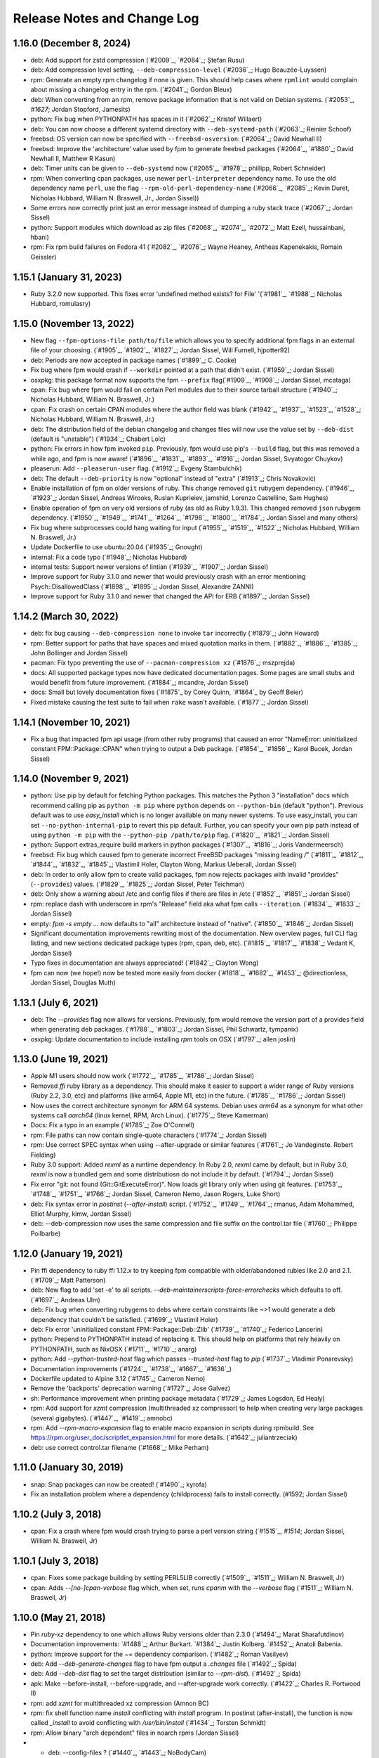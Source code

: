 Release Notes and Change Log
============================

1.16.0 (December 8, 2024)
^^^^^^^^^^^^^^^^^^^^^^^^^

* deb: Add support for zstd compression (`#2009`_, `#2084`_; Ștefan Rusu)
* deb: Add compression level setting, ``--deb-compression-level`` (`#2036`_; Hugo Beauzée-Luyssen)
* rpm: Generate an empty rpm changelog if none is given. This should help cases where ``rpmlint`` would complain about missing a changelog entry in the rpm. (`#2041`_; Gordon Bleux)
* deb: When converting from an rpm, remove package information that is not valid on Debian systems. (`#2053`_, `#1627`; Jordan Stopford, Jamesits)
* python: Fix bug when PYTHONPATH has spaces in it (`#2062`_; Kristof Willaert)
* deb: You can now choose a different systemd directory with ``--deb-systemd-path`` (`#2063`_; Reinier Schoof)
* freebsd: OS version can now be specified with ``--freebsd-osversion``: (`#2064`_; David Newhall II)
* freebsd: Improve the 'architecture' value used by fpm to generate freebsd packages (`#2064`_, `#1880`_; David Newhall II, Matthew R Kasun)
* deb: Timer units can be given to ``--deb-systemd`` now (`#2065`_, `#1978`_; phillipp, Robert Schneider)
* rpm: When converting cpan packages, use newer ``perl-interpreter`` dependency name. To use the old dependency name ``perl``, use the flag ``--rpm-old-perl-dependency-name`` (`#2066`_, `#2085`_; Kevin Duret, Nicholas Hubbard, William N. Braswell, Jr., Jordan Sissel))
* Some errors now correctly print just an error message instead of dumping a ruby stack trace (`#2067`_; Jordan Sissel)
* python: Support modules which download as zip files (`#2068`_, `#2074`_, `#2072`_; Matt Ezell, hussainbani, hbani)
* rpm: Fix rpm build failures on Fedora 41 (`#2082`_, `#2076`_; Wayne Heaney, Antheas Kapenekakis, Romain Geissler)


1.15.1 (January 31, 2023)
^^^^^^^^^^^^^^^^^^^^^^^^^
* Ruby 3.2.0 now supported. This fixes error 'undefined method exists? for File' '(`#1981`_, `#1988`_; Nicholas Hubbard, romulasry)

1.15.0 (November 13, 2022)
^^^^^^^^^^^^^^^^^^^^^^^^^^
* New flag ``--fpm-options-file path/to/file`` which allows you to specify additional fpm flags in an external file of your choosing. (`#1905`_, `#1902`_, `#1827`_; Jordan Sissel, Will Furnell, hjpotter92)
* deb: Periods are now accepted in package names (`#1899`_; C. Cooke)
* Fix bug where fpm would crash if ``--workdir`` pointed at a path that didn't
  exist. (`#1959`_; Jordan Sissel)
* osxpkg: this package format now supports the fpm ``--prefix`` flag(`#1909`_, `#1908`_; Jordan Sissel, mcataga)
* cpan: Fix bug where fpm would fail on certain Perl modules due to their source tarball structure (`#1940`_; Nicholas Hubbard, William N. Braswell, Jr.)
* cpan: Fix crash on certain CPAN modules where the author field was blank (`#1942`_, `#1937`_, `#1523`_, `#1528`_; Nicholas Hubbard, William N. Braswell, Jr.)
* deb: The distribution field of the debian changelog and changes files will now use the value set by ``--deb-dist`` (default is "unstable") (`#1934`_; Chabert Loïc)
* python: Fix errors in how fpm invoked ``pip``. Previously, fpm would use pip's ``--build`` flag, but this was removed a while ago, and fpm is now aware! (`#1896`_, `#1831`_, `#1893`_, `#1916`_; Jordan Sissel, Svyatogor Chuykov)
* pleaserun: Add ``--pleaserun-user`` flag. (`#1912`_; Evgeny Stambulchik)
* deb: The default ``--deb-priority`` is now "optional" instead of "extra" (`#1913`_; Chris Novakovic)
* Enable installation of fpm on older versions of ruby. This change removed ``git`` rubygem dependency. (`#1946`_, `#1923`_; Jordan Sissel, Andreas Wirooks, Ruslan Kuprieiev, jamshid, Lorenzo Castellino, Sam Hughes)
* Enable operation of fpm on very old versions of ruby (as old as Ruby 1.9.3). This changed removed ``json`` rubygem dependency. (`#1950`_, `#1949`_, `#1741`_, `#1264`_, `#1798`_, `#1800`_, `#1784`_; Jordan Sissel and many others)
* Fix bug where subprocesses could hang waiting for input (`#1955`_, `#1519`_, `#1522`_; Nicholas Hubbard, William N. Braswell, Jr.)
* Update Dockerfile to use ubuntu:20.04 (`#1935`_; Gnought)
* internal: Fix a code typo (`#1948`_; Nicholas Hubbard)
* internal tests: Support newer versions of lintian (`#1939`_, `#1907`_; Jordan Sissel)
* Improve support for Ruby 3.1.0 and newer that would previously crash with an error mentioning Psych::DisallowedClass (`#1898`_, `#1895`_; Jordan Sissel, Alexandre ZANNI)
* Improve support for Ruby 3.1.0 and newer that changed the API for ERB (`#1897`_; Jordan Sissel)

1.14.2 (March 30, 2022)
^^^^^^^^^^^^^^^^^^^^^^^
* deb: fix bug causing ``--deb-compression none`` to invoke ``tar`` incorrectly (`#1879`_; John Howard)
* rpm: Better support for paths that have spaces and mixed quotation marks in them. (`#1882`_, `#1886`_, `#1385`_; John Bollinger and Jordan Sissel)
* pacman: Fix typo preventing the use of ``--pacman-compression xz`` (`#1876`_; mszprejda)
* docs: All supported package types now have dedicated documentation pages. Some pages are small stubs and would benefit from future improvement. (`#1884`_; mcandre, Jordan Sissel)
* docs: Small but lovely documentation fixes (`#1875`_ by Corey Quinn, `#1864`_ by Geoff Beier)
* Fixed mistake causing the test suite to fail when ``rake`` wasn't available. (`#1877`_; Jordan Sissel)

1.14.1 (November 10, 2021)
^^^^^^^^^^^^^^^^^^^^^^^^^^
* Fix a bug that impacted fpm api usage (from other ruby programs) that caused an error "NameError: uninitialized constant FPM::Package::CPAN" when trying to output a Deb package. (`#1854`_, `#1856`_; Karol Bucek, Jordan Sissel)

1.14.0 (November 9, 2021)
^^^^^^^^^^^^^^^^^^^^^^^^^
* python: Use pip by default for fetching Python packages. This matches the Python 3 "installation" docs which recommend calling pip as ``python -m pip`` where ``python`` depends on ``--python-bin`` (default "python"). Previous default was to use `easy_install` which is no longer available on many newer systems. To use easy_install, you can set ``--no-python-internal-pip`` to revert this pip default. Further, you can specify your own pip path instead of using ``python -m pip`` with the ``--python-pip /path/to/pip`` flag. (`#1820`_, `#1821`_; Jordan Sissel)
* python: Support extras_require build markers in python packages (`#1307`_, `#1816`_; Joris Vandermeersch)
* freebsd: Fix bug which caused fpm to generate incorrect FreeBSD packages "missing leading `/`" (`#1811`_, `#1812`_, `#1844`_, `#1832`_, `#1845`_; Vlastimil Holer, Clayton Wong, Markus Ueberall, Jordan Sissel)
* deb: In order to only allow fpm to create valid packages, fpm now rejects packages with invalid "provides" (``--provides``) values. (`#1829`_, `#1825`_; Jordan Sissel, Peter Teichman)
* deb: Only show a warning about /etc and config files if there are files in /etc (`#1852`_, `#1851`_; Jordan Sissel)

* rpm: replace dash with underscore in rpm's "Release" field aka what fpm calls ``--iteration``. (`#1834`_, `#1833`_; Jordan Sissel)
* empty: `fpm -s empty ...` now defaults to "all" architecture instead of "native". (`#1850`_, `#1846`_; Jordan Sissel)
* Significant documentation improvements rewriting most of the documentation. New overview pages, full CLI flag listing, and new sections dedicated package types (rpm, cpan, deb, etc). (`#1815`_, `#1817`_, `#1838`_; Vedant K, Jordan Sissel)
* Typo fixes in documentation are always appreciated! (`#1842`_; Clayton Wong)
* fpm can now (we hope!) now be tested more easily from docker (`#1818`_, `#1682`_, `#1453`_; @directionless, Jordan Sissel, Douglas Muth)

1.13.1 (July 6, 2021)
^^^^^^^^^^^^^^^^^^^^^
* deb: The `--provides` flag now allows for versions. Previously, fpm would
  remove the version part of a provides field when generating deb packages.
  (`#1788`_, `#1803`_; Jordan Sissel, Phil Schwartz, tympanix)
* osxpkg: Update documentation to include installing `rpm` tools on OSX
  (`#1797`_; allen joslin)

1.13.0 (June 19, 2021)
^^^^^^^^^^^^^^^^^^^^^^
* Apple M1 users should now work (`#1772`_, `#1785`_, `#1786`_; Jordan Sissel)
* Removed `ffi` ruby library as a dependency. This should make it easier to support a wider range of Ruby versions (Ruby 2.2, 3.0, etc) and platforms (like arm64, Apple M1, etc) in the future. (`#1785`_, `#1786`_; Jordan Sissel)
* Now uses the correct architecture synonym for ARM 64 systems. Debian uses `arm64` as a synonym for what other systems call `aarch64` (linux kernel, RPM, Arch Linux). (`#1775`_; Steve Kamerman)
* Docs: Fix a typo in an example (`#1785`_; Zoe O'Connell)
* rpm: File paths can now contain single-quote characters (`#1774`_; Jordan Sissel)
* rpm: Use correct SPEC syntax when using --after-upgrade or similar features (`#1761`_; Jo Vandeginste. Robert Fielding)
* Ruby 3.0 support: Added `rexml` as a runtime dependency. In Ruby 2.0, `rexml` came by default, but in Ruby 3.0, `rexml` is now a bundled gem and some distributiosn do not include it by default. (`#1794`_; Jordan Sissel)
* Fix error "git: not found (Git::GitExecuteError)". Now loads `git` library only when using git features. (`#1753`_, `#1748`_, `#1751`_, `#1766`_; Jordan Sissel, Cameron Nemo, Jason Rogers, Luke Short)
* deb: Fix syntax error in `postinst` (`--after-install`) script. (`#1752`_, `#1749`_, `#1764`_; rmanus, Adam Mohammed, Elliot Murphy, kimw, Jordan Sissel)
* deb: --deb-compression now uses the same compression and file suffix on the control.tar file (`#1760`_; Philippe Poilbarbe)


1.12.0 (January 19, 2021)
^^^^^^^^^^^^^^^^^^^^^^^^^

* Pin ffi dependency to ruby ffi 1.12.x to try keeping fpm compatible with older/abandoned rubies like 2.0 and 2.1. (`#1709`_; Matt Patterson)
* deb: New flag to add 'set -e' to all scripts. `--deb-maintainerscripts-force-errorchecks` which defaults to off. (`#1697`_; Andreas Ulm)
* deb: Fix bug when converting rubygems to debs where certain constraints like `~>1` would generate a deb dependency that couldn't be satisfied. (`#1699`_; Vlastimil Holer)
* deb: Fix error 'uninitialized constant FPM::Package::Deb::Zlib' (`#1739`_, `#1740`_; Federico Lancerin)
* python: Prepend to PYTHONPATH instead of replacing it. This should help on platforms that rely heavily on PYTHONPATH, such as NixOSX (`#1711`_, `#1710`_; anarg)
* python: Add `--python-trusted-host` flag which passes `--trusted-host` flag to `pip` (`#1737`_; Vladimir Ponarevsky)
* Documentation improvements (`#1724`_, `#1738`_, `#1667`_, `#1636`_)
* Dockerfile updated to Alpine 3.12 (`#1745`_; Cameron Nemo)
* Remove the 'backports' deprecation warning (`#1727`_; Jose Galvez)
* sh: Performance improvement when printing package metadata (`#1729`_; James Logsdon, Ed Healy)
* rpm: Add support for `xzmt` compression (multithreaded xz compressor) to help when creating very large packages (several gigabytes). (`#1447`_, `#1419`_; amnobc)
* rpm: Add `--rpm-macro-expansion` flag to enable macro expansion in scripts during rpmbuild. See https://rpm.org/user_doc/scriptlet_expansion.html for more details. (`#1642`_; juliantrzeciak)
* deb: use correct control.tar filename (`#1668`_; Mike Perham)

1.11.0 (January 30, 2019)
^^^^^^^^^^^^^^^^^^^^^^^^^

* snap: Snap packages can now be created! (`#1490`_; kyrofa)
* Fix an installation problem where a dependency (childprocess) fails to install correctly. (#1592; Jordan Sissel)

1.10.2 (July 3, 2018)
^^^^^^^^^^^^^^^^^^^^^

* cpan: Fix a crash where fpm would crash trying to parse a perl version string (`#1515`_, `#1514`; Jordan Sissel, William N. Braswell, Jr)

1.10.1 (July 3, 2018)
^^^^^^^^^^^^^^^^^^^^^

* cpan: Fixes some package building by setting PERL5LIB correctly (`#1509`_, `#1511`_; William N. Braswell, Jr)
* cpan: Adds `--[no-]cpan-verbose` flag which, when set, runs `cpanm` with the `--verbose` flag (`#1511`_; William N. Braswell, Jr)

1.10.0 (May 21, 2018)
^^^^^^^^^^^^^^^^^^^^^

* Pin `ruby-xz` dependency to one which allows Ruby versions older than 2.3.0 (`#1494`_; Marat Sharafutdinov)
* Documentation improvements: `#1488`_; Arthur Burkart. `#1384`_; Justin Kolberg. `#1452`_; Anatoli Babenia.
* python: Improve support for the `~=` dependency comparison. (`#1482`_; Roman Vasilyev)
* deb: Add `--deb-generate-changes` flag to have fpm output a `.changes` file (`#1492`_; Spida)
* deb: Add `--deb-dist` flag to set the target distribution (similar to `--rpm-dist`). (`#1492`_; Spida)
* apk: Make --before-install, --before-upgrade, and --after-upgrade work correctly. (`#1422`_; Charles R. Portwood II)
* rpm: add `xzmt` for multithreaded xz compression (Amnon BC)
* rpm: fix shell function name `install` conflicting with `install` program. In
  postinst (after-install), the function is now called `_install` to avoid
  conflicting with `/usr/bin/install` (`#1434`_; Torsten Schmidt)
* rpm: Allow binary "arch dependent" files in noarch rpms (Jordan Sissel)
* - deb: --config-files ? (`#1440`_, `#1443`_; NoBodyCam)
* FPM source repo now contains a Brewfile for use with Homebrew.
* FPM source repo has a Dockerfile for invoking fpm with docker. (`#1484`_, ;Allan Lewis

1.9.3 (September 11, 2017)
^^^^^^^^^^^^^^^^^^^^^^^^^^

* fix a bug when coyping a symlink using path mapping would result in the link creating a directory to hold think. (`#1395`_; Nemanja Boric)

1.9.2 (July 29, 2017)
^^^^^^^^^^^^^^^^^^^^^

* rpm: Fix `--config-files` handling (`#1390`_, `#1391`_; Jordan Sissel)

1.9.1 (July 28, 2017) happy sysadmin day!
^^^^^^^^^^^^^^^^^^^^^^^^^^^^^^^^^^^^^^^^^

* Documentation improvements: `#1291`_; Pablo Castellano. `#1321`_; ge-fa. `#1309`_; jesusbagpuss. `#1349`_; Perry Stole. `#1352`_, Jordan Sissel. `#1384`_; Justin Kolberg.
* Testing improvements: `#1320`_; Rob Young. `#1266`_; Ryan Parman. `#1374`_; Thiago Figueiró.
* Fix bug so fpm can now copy symlinks correctly (`#1348`_; ServiusHack)
* apk: Improve performance (`#1358`_; Jan Delgado)
* cpan: Fix crash when CPAN query returns a version value that was a number and fpm was expecting a string. (`#1344`_, `#1343`_; liger1978)
* cpan: Fix MetaCPAN searches to use v1 of MetaCPAN's API. The v0 API is no longer provided by MetaCPAN. (`#1341`_, `#1339`_; Bob Bell)
* cpan: Have perl modules implicitly "provide" (`--provides`) capabilities. (`#1340`_; Bob Bell. `#1345`_; liger1978)
* cpan: Now transforms perl version values like "5.008001" to "5.8.1" (`#1342`_; Bob Bell)
* cpan: Use `>=` ("this version or newer") for package dependencies instead of `=` ("exactly this version"). (`#1338`_; Bob Bell)
* deb: Add `--deb-after-purge` flag for running a script after `apt-get purge` is run. (Alexander Weidinger)
* deb: fix bug when using `--deb-upstart` would use the wrong file name (`#1325`_, `#1287`_; vbakayev)
* deb: New flags `--deb-interest-noawait` and `--deb-activate-nowait`. (`#1225`_, `#1359`_; Philippe Poilbarbe)
* dir: Remove a debug statement that would put fpm into a debug prompt (`#1293`_, `#1259`_; Joseph Anthony Pasquale Holsten)
* dir: When using `path mapping`_ (`a=b` syntax), and `a` is a symlink, use the path `b` as the symlink, not `b/a` (`#1253`_, Nemanja Boric)
* gem: Can now make reproducible_builds_ when building a deb (`-s gem -t deb`). See the `Deterministic output`_ docs.
* gem: Add `--gem-embed-dependencies` flag to include in the output package all dependent gems of the target. For example, `fpm -s gem -t rpm --gem-embed-dependencies rails` will create a single `rails` rpm that includes active_support, active_record, etc.
* pleaserun: Add more flags (`--pleaserun-chdir`, `--pleaserun-user`, etc) to allow more customization of pleaserun services. (`#1311`_; Paulo Sousa)
* python: Add `--python-setup-py-arguments` flag for passing arbitrary flags to `python setup.py install` (`#1120`_, `#1376`_; Ward Vandewege, Joseph Anthony Pasquale Holsten)
* rpm: --config-files can now copy files from outside of the package source. This means you can do things like `fpm -s gem -t rpm --config-files etc/my/config` and have `etc/my/config` come from the local filesystem. (`#860`_, `#1379`_; jakerobinson, Joseph Anthony Pasquale Holsten)
* tar: Only create `.scripts` directory if there are scripts to include (`#1123`_, `#1374`_; Thiago Figueiró)
* virtualenv: Add `--virtualenv-find-links` flag which appends `--find-links` to the `pip install` command.
* virtualenv: documentation improvements (Nick Griffiths)
* virtualenv: Make `--prefix` useful and deprecate `--virtualenv-install-location` (`#1262`_; Nick Griffiths)
* zip: fix bug in output where the temporary directory would be included in the file listing (`#1313`_, `#1314`_; Bob Vincent)
* Other: Remove unused archive-tar-minitar as a dependency of fpm (`#1355`_; Diego Martins)
* Other: Add stud as a runtime dependency (`#1354`_; Elan Ruusamäe)

.. _reproducible_builds: https://reproducible-builds.org/
.. _path mapping: source/dir.html#path-mapping
.. _Deterministic output: source/gem.html

1.9.0 (July 28, 2017)
^^^^^^^^^^^^^^^^^^^^^

Yanked offline. I forgot some dependency changes. Hi.

1.8.1 (February 7, 2017)
^^^^^^^^^^^^^^^^^^^^^^^^
* Pin archive-tar-minitar library to version 0.5.2 to work around a problem breaking `gem install fpm`

1.8.0 (December 28, 2016)
^^^^^^^^^^^^^^^^^^^^^^^^^
* virtualenv: Add `--virtualenv-setup-install` flag to run `setup.py install` after pip finishes installing things. (`#1218`_; John Stowers)
* virtualenv: Add `--virtualenv-system-site-package` flag which creates the virtualenv in a way that allows it to use the system python packages. (`#1218`_; John Stowers)
* cpan: Fix bug preventing some perl modules from being installed (`#1236`_, `#1241`_; Richard Grainger)
* rpm: Documentation improvements (`#1242`_; Nick Griffiths)

1.7.0 (November 28, 2016)
^^^^^^^^^^^^^^^^^^^^^^^^^
* virtualenv: Fix a bug where `pip` might be run incorrectly (`#1210`_; Nico Griffiths)
* FreeBSD: --architecture (-a) flag now sets FreeBSD package ABI (`#1196`_; Matt Sharpe)
* perl/cpan: Fix bug and now local modules can be packaged (`#1202`_, `#1203`_; liger1978)
* perl/cpan: Add support for `http_proxy` environment variable and improve how fpm queries CPAN for package information. (`#1206`_, `#1208`_; liger1978)
* Fix crash for some users (`#1231`_, `#1148`_; Jose Diaz-Gonzalez) 
* Documentation now published on fpm.readthedocs.io. This is a work-in progress. Contributions welcome! <3 (`#1237`_, Jordan Sissel)
* deb: Can now read bz2-compressed debian packages. (`#1213`_; shalq)
* pleaserun: New flag --pleaserun-chdir for setting the working directory of a service. (`#1235`_; Claus F. Strasburger)

1.6.3 (September 15, 2016)
^^^^^^^^^^^^^^^^^^^^^^^^^^
* Fix bug in fpm's release that accidentally included a few `.pyc` files (`#1191`_)

1.6.2 (July 1, 2016)
^^^^^^^^^^^^^^^^^^^^
* Reduce `json` dependency version to avoid requiring Ruby 2.0 (`#1146`_, `#1147`_; patch by Matt Hoffman)
* pacman: skip automatic dependencies if --no-auto-depends is given (Leo P)
* rpm: Fix bug where --rpm-tag was accidentally ignored (`#1134`_, Michal Mach)
* deb: Omit certain fields from control file if (Breaks, Depends, Recommends, etc) if there are no values to put in that field. (`#1113`_, TomyLobo)
* rpm: remove trailing slash from Prefix for rpm packages (`#819`_, luto)
* virtualenv: Now supports being given a requirements.txt as the input. (Nick Griffiths)

1.6.1 (June 10, 2016)
^^^^^^^^^^^^^^^^^^^^^
* freebsd: Only load xz support if we are doing a freebsd output. (`#1132`_, `#1090`_, Ketan Padegaonkar)

1.6.0 (May 25, 2016)
^^^^^^^^^^^^^^^^^^^^
* New source: pleaserun. This lets you create packages that will install a system service. An after-install script is used in the package to determine which service platform to target (systemd, upstart, etc). Originated from Aaron Mildenstein's work on solving this problem for Logstash. (`#1119`_, `#1112`_)
* New target: Alpine Linux "apk" packages. (`#1054`_, George Lester)
* deb: don't append `.conf` to an upstart file if the file name already ends in `.conf`. (`#1115`_, josegonzalez)
* freebsd: fix bug where --package flag was ignored. (`#1093`_, Paweł Tomulik)
* Improvements to the fpm rake tasks (`#1101`_, Evan Gilman)
  
1.5.0 (April 12, 2016)
^^^^^^^^^^^^^^^^^^^^^^
* Arch package support is now available via -s pacman and -t pacman.  (`#916`_; wonderful community effort making this happen!)
* FreeBSD packages can now be built `-t freebsd` (`#1073`_; huge community effort making this happen!)
* You can now set fpm flags and arguments with the FPMOPTS environment variable (`#977`_, mildred)
* Using --exclude-file no longer causes a crash. Yay! (`#982`_, wyaeld)
* A new rake task is available for folks who want to invoke fpm from rake (`#756`_, pstengel)
* On FreeBSD, when tarring, gtar is now used. (`#1008`_, liv3d)
* virtualenv: Add --virtualenv-pypi-extra-url flag to specify additional PyPI locations to use when searching for packages (`#1012`_, Paul Krohn)
* deb: Init scripts, etc/default, and upstart files are automatically added as config files in a debian package. Disable this behavior with ---deb-auto-config-files
* deb: Small changes to make lintian complain less about our resulting debs.
* deb: New flag --deb-systemd lets you specify a systemd service file to include in your package. (`#952`_, Jens Peter Schroer)
* cpan: Add --[no-]cpan-cpanm-force flag to pass --force to cpanm.
* rpm: File names with both spaces and symbols should now be packageable.  (`#946`_, iwonbigbro)
* cpan: Now queries MetaCPAN for package info if we can't find any in the cpan archive we just downloaded. (`#849`_, BaxterStockman)
* rpm: You can now specify custom rpm tags at the command line. Be careful, as no validation is done on this before sending to rpmbuild. (`#687`_, vStone)
* cpan: Install if the package name given is a local file (`#986`_, mdom)
* sh: Metadata now available as env vars for post-install scripts (`#1006`_, Ed Healy)
* rpm: No more warning if you don't set an epoch. (`#1053`_, Joseph Frazier)


1.4.0 (July 26, 2015)
^^^^^^^^^^^^^^^^^^^^^
* Solaris 11 IPS packages 'p5p' now supported `-t p5p`. (Jonathan Craig)
* Python Virtualenv is now supported `-t virtualenv` (`#930`_, Simone Margaritelli and Daniel Haskin)
* deb: Files in /etc are now by default marked as config files. (`#877`_, Vincent Bernat)
* `fpm --help` output now includes a list of supported package types (`#896`_, Daniel Haskin)
* cpan: --[no-]cpan-sandbox-non-core flag to make non-core module sandboxing optional during packaging (`#752`_, Matt Sharpe)
* rpm: Add --rpm-dist flag for specifically setting the target distribution of an rpm.  (Adam Lamar)
* rpm: Fix a crash if --before-upgrade or --after-upgrade were used. (`#822`_, Dave Anderson)
* deb: Ensure maintainer scripts have shebang lines (`#836`_, Wesley Spikes)
* deb: Fix bug in maintainer scripts where sometimes we would write an empty shell function. Empty functions aren't valid in shell. (Wesley Spikes)
* Fix symlink copying bug (`#863`_, Pete Fritchman)
* python: Default to https for pypi queries (Timothy Sutton)
* New flag --exclude-file for providing a file containing line-delimited exclusions (Jamie Lawrence)
* python: new flag --python-disable-dependency to disable specific python dependencies (Ward Vandewege)
* python: ensure we avoid wheel packages for now until fpm better supports them.  (`#885`_, Matt Callaway)
* deb: Add support for installation states "abort-remove" and "abort-install" (`#887`_, Daniel Haskin)
* If PATH isn't set, and we need it, tell the user (`#886`_, Ranjib Dey)
* cpan: --[no-]cpan-test now works correctly (`#853`_, Matt Schreiber)
* deb-to-rpm: some improved support for config file knowledge passing from deb to rpm packages (Daniel Haskin)
    
1.3.3 (December 11, 2014)
^^^^^^^^^^^^^^^^^^^^^^^^^
* The fpm project now uses Contributor Covenant. You can read more about this on the website: http://contributor-covenant.org/
* npm: Fix bug causing all `-s npm` attempts to fail due to a missing method.  This bug was introduced in 1.3.0. (`#800`_, `#806`_; Jordan Sissel)
* rpm: fix bug in rpm input causing a crash if the input rpm did not have any triggers (`#801`_, `#802`_; Ted Elwartowski)

1.3.2 (November 4, 2014)
^^^^^^^^^^^^^^^^^^^^^^^^
* deb: conversion from another deb will automatically use any changelog found in the source deb (Jordan Sissel)

1.3.1 (November 4, 2014)
^^^^^^^^^^^^^^^^^^^^^^^^
* deb: fix md5sums generation such that `dpkg -V` now works (`#799`_, Matteo Panella)
* rpm: Use maximum compression when choosing xz (`#797`_, Ashish Kulkarni)
  
1.3.0 (October 25, 2014)
^^^^^^^^^^^^^^^^^^^^^^^^
* Fixed a bunch of Ruby 1.8.7-related bugs. (Jordan Sissel)
* cpan: Fix bug in author handling (`#744`_, Leon Weidauer)
* cpan: Better removal of perllocal.pod (`#763`_, `#443`_, `#510`_, Mathias Lafeldt)
* rpm: Use lstat calls instead of stat, so we don't follow symlinks (`#765`_, Shrijeet Paliwal)
* rpm and deb: Now supports script actions on upgrades. This adds two new flags: --before-upgrade and --after-upgrade. (`#772`_, `#661`_; Daniel Haskin)
* rpm: Package triggers are now supported. New flags: --rpm-trigger-before-install, --rpm-trigger-after-install, --rpm-trigger-before-uninstall, --rpm-trigger-after-target-uninstall. (`#626`_, Maxime Caumartin)
* rpm: Add --rpm-init flag; similar to --deb-init. (Josh Dolitsky)
* sh: Skip installation if already installed for the given version. If forced, the old installation is renamed. (`#776`_, Chris Gerber)
* deb: Allow Vendor field to be omitted now by specifying `--vendor ""` (`#778`_, Nate Brown)
* general: Add --log=level flag for setting log level. Levels are error, warn, info, debug. (Jordan SIssel)
* cpan: Check for Build.PL first before Makefile.PL (`#787`_, Daniel Jay Haskin)
* dir: Don't follow symlinks when copying files (`#658`_, Jordan Sissel)
* deb: Automatically provide a 'changes' file in debs because lintian complains if they are missing. (`#784`_, Jordan Sissel)
* deb: Fix and warn for package names that have spaces (`#779`_, Grantlyk)
* npm: Automatically set the prefix to `npm prefix -g` (`#758`_, Brady Wetherington and Jordan Sissel)

1.2.0 (July 25, 2014)
^^^^^^^^^^^^^^^^^^^^^
* rpm: Add --rpm-verifyscript for adding a custom rpm verify script to your package. (Remi Hakim)
* Allow the -p flag to target a directory for writing the output package (`#656`_, Jordan Sissel)
* Add --debug-workspace which skips any workspace cleanup to let users debug things if they break. (`#720`_, `#734`_; Jordan Sissel)
* rpm: Add --rpm-attr for controlling attribute settings per file. This setting will likely be removed in the future once rpmbuild is no longer needed.  (`#719`_)
* deb: Add --deb-meta-file to add arbitrary files to the control dir (`#599`_, Dan Brown)
* deb: Add --deb-interest and --deb-activate for adding package triggers (`#595`_, Dan Brown)
* cpan: Fix small bug in handling empty metadata fields (`#712`_, Mathias Lafeldt)
* rpm: Fix bug when specifying both --architecture and --rpm-os (`#707`_, `#716`_; Alan Ivey)
* gem: Fix bug where --gem-version-bins is given but package has no bins (`#688`_, Jan Vansteenkiste)
* deb: Set permissions correct on the package's internals. Makes lintian happier. (Jan Vansteenkiste)
* rpm: rpmbuild's _tmppath now respects --workdir (`#714`_, Jordan Sissel)
* gem/rpm: Add --rpm-verbatim-gem-dependencies to use old-style (fpm 0.4.x) rpm gem dependencies (`#724`_, Jordan Sissel)
* gem/rpm: Fix bug for gem pessimistic constraints when converting to rpm (Tom Duckering)
* python: Fix small bug with pip invocations (`#727`_, Dane Knecht)

1.1.0 (April 23, 2014)
^^^^^^^^^^^^^^^^^^^^^^
* New package type: zip, for converting to and from zip files (Jordan Sissel)
* New package type: sh, a self-extracting package installation shell archive. (`#651`_, Chris Gerber)
* 'fpm --version' will now emit the version of fpm.
* rpm: supports packaging fifo files (Adam Stephens)
* deb: Add --deb-use-file-permissions (Adam Stephens)
* cpan: Improve how fpm tries to find cpan artifacts for download (`#614`_, Tim Nicholas)
* gem: Add --gem-disable-dependency for removing one or more specific rubygem dependencies from the automatically-generated list (`#598`_, Derek Olsen)
* python: Add --python-scripts-executable for setting a custom interpreter to use for the hashbang line at the top of may python package scripts.  (`#628`_, Vladimir Rutsky)
* Allow absolute paths with --directories even when --prefix is used (Vladimir Rutsky)
* dir: Now correctly identifies hardlinked files and creates a package correctly with that knowledge (`#365`_, `#623`_, `#659`_; Vladimir Rutsky)
* rpm: Add --rpm-auto-add-exclude-directories for excluding directories from the --rpm-auto-add-directories behavior (`#640`_, Vladimir Rutsky)
* general: --config-files now accepts directories and will recursively mark any files within as config files inside the package (`#642`_, Vladimir Rutsky)
* general: If you specify a --config-files path that doesn't exist, you will now get an error. (`#654`_, Alan Franzoni)
* python: Support --python-pypi when using --python-pip (`#652`_, David Lindquist)
* deb: Tests now try to make packages ensure we don't upset lintian (`#648`_, Sam Crang)
* rpm: Fix architecture targeting (`#676`_, Rob Kinyon)
* rpm: Allow --rpm-user and --rpm-group to override the user/group even if --rpm-use-file-permissions is enabled. (`#679`_, Jordan Sissel)
* gem: Add --gem-version-bins for appending the gem version to the file name of executable scripts a rubygem may install. (Jan Vansteenkiste)
* python: Attempt to provide better error messages for known issues in python environments (`#664`_, Jordan Sissel)

1.0.2 (January 10, 2013)
^^^^^^^^^^^^^^^^^^^^^^^^
* rpm: No longer converts - to _ in dependency strings (`#603`_, Bulat Shakirzyanov)
* Handle Darwin/OSX tar invocations (now tries 'gnutar' and 'gtar'). (Jordan Sissel)
* Process $HOME/.fpm, and $PWD/.fpm in the correct order and allow CLI flags to override fpm config file settings. (`#615`_, Jordan Sissel)
* Don't leave empty gem bin paths in packages that don't need them (`#612`_, Jordan Sissel)
* deb: Make --deb-compression=gz work correctly (`#616`_, `#617`_; Evan Krall, Jason Yan)

1.0.1 (December 7, 2013)
^^^^^^^^^^^^^^^^^^^^^^^^
* deb: Correctly handle --config-files given with a leading / (Jordan Sissel)

1.0.0 (December 5, 2013)
^^^^^^^^^^^^^^^^^^^^^^^^
* Config file of flags is now supported. Searches for $HOME/.fpm and $PWD/.fpm. If both exist, $HOME is loaded first so $PWD can override.  (Pranay Kanwar)
* pkgin: Basic support for SmartOS/pkgsrc's pkgin format. (`#567`_, Brian Akins)
* cpan: catch more cases of perllocal.pod and delete them (`#510`_, Jordan Sissel)
* cpan: Correctly support module version selection (`#518`_, Matt Sharpe)
* cpan: include builddeps in PERL5LIB when running cpan tests (`#500`_, Matt Sharpe)
* cpan: Avoid old system perl modules when doing module builds (`#442`_, `#513`_; Matt Sharpe)
* python: safer gathering of python module dependencies.
* python: better handling of unicode strings in python package metadata (`#575`_, Bruno Renié)
* cpan: Support 'http_proxy' env var. (`#491`_, Patrick Cable)
* deb: --deb-user and --deb-group both default to 'root' now (`#504`_, Pranay Kanwar)
* deb: convert '>' to '>>' in deb version constraints (`#503`_, `#439`_, Pranay Kanwar)
* deb: Warn if epoch is set. Just so you know what's going on, since the default filename doesn't include the epoch. (`#502`_, Pranay Kanwar)
* deb,rpm: --config-files is now recursive if you give it a directory.  This seems to be the most expected behavior by users.  (`#171`_, `#506`_; Pranay Kanwar)
* dir: Respect -C when using path mapping (`#498`_, `#507`_; Pranay Kanwar)
* rpm: Add --rpm-ignore-iteration-in-dependencies to let you to depend on any release (aka iteration) of the same version of a package.  (`#364`_, `#508`_; Pranay Kanwar)
* dir: Handle copying of special files when possible (`#347`_, `#511`_, `#539`_, `#561`_; Pranay Kanwar)
* rpm: Don't mistake symlinks as actual directories (`#521`_, Nathan Huff)
* npm: Choose an alternate npm registry with --npm-registry (`#445`_, `#524`_; Matt Sharpe)
* cpan: Choose an alternate cpan server with --cpan-mirror. Additionally, you can use --cpan-mirror-only to only use this mirror for metadata queries.  (`#524`_, Matt Sharpe)
* deb: Fix broken --deb-changelog flag (`#543`_, `#544`_; Tray Torrance)
* deb: When --deb-upstart is given, automatically create an upstart-sysv symlink /etc/init.d/<name> to /lib/init/upstart-job (`#545`_, Igor Galić)
* rpm: Fix bug when generating spec file listings on files with strange characters in the names. (`#547`_, Chris Chandler)
* dir: Fix bug where the new directory mapping feature would cause you not to be able to select files with '=' in the name for packaging.  (`#556`_, `#554`_; Pranay Kanwar)
* python: Fix some unicode string issues in package metadata (`#575`_, Bruno Renié)
* gem-rpm: Now respects the --gem-package-name-prefix when generating the 'rubygem(name)' provides statement (`#585`_, Stepan Stipl)
* deb: Downcase and replace underscores with dashes in 'provides' list.  (`#591`_, Eric Connell)
* deb: Fix a lintian complaint about md5sums permissions (`#593`_, Sam Crang)
* cpan: Modules with 'MYMETA' files are now supported (`#573`_, Michael Donlon)

0.4.42 (July 23, 2013)
^^^^^^^^^^^^^^^^^^^^^^
* dir: make source=destination mappings behave the same way 'rsync -a' does with respect to source and destination paths.

0.4.41 (July 17, 2013)
^^^^^^^^^^^^^^^^^^^^^^
* cpan: handle cases where modules don't specify a license
* deb: support multiple init scripts (`#487`_, patch by Kristian Glass)

0.4.40 (July 12, 2013)
^^^^^^^^^^^^^^^^^^^^^^
* dir: supports mapping one path to another. You set mappings by using 'source=destination' syntax. For example: % fpm -s dir -t deb -n example /home/jls/.zshrc=/etc/skel/ The key above is the '=' symbol. The result of the above will be a package containing only /etc/skel/.zshrc For more, see https://github.com/jordansissel/fpm/wiki/Source:-dir#mapping
* python: the default scripts location is now chosen by python itself. The previous default was "/usr/bin" and was not a good default. (`#480`_)
* rpm: config files should have attributes (`#484`_, patch by adamcstephens)
* python: correctly log the python setup.py exit code (`#481`_, patch by Derek Ludwig)

0.4.39 (June 27, 2013)
^^^^^^^^^^^^^^^^^^^^^^
* cpan: support more complex dependency specifications (reported by Mabi Knittel)
  
0.4.38 (June 24, 2013)
^^^^^^^^^^^^^^^^^^^^^^
* cpan: fpm's cpan code now works under ruby 1.8.7
* python: fix a bug in dependency handling (`#461`_, Pranay Kanwar)
* pear: Added --pear-data-dir flag (`#465`_, Zsolt Takács)
* cpan: fix a bug with some clean up on certain 64bit systems
* gem: improve detection of the gem bin install path (`#476`_, Tray Torrance)
* rpm: fix bug when calling using --rpm-use-file-permissions (`#464`_, Rich Horwood)

0.4.37 (May 30, 2013)
^^^^^^^^^^^^^^^^^^^^^
* deb: fix creation failures on OS X (`#450`_, patch by Anthony Scalisi and Matthew M. Boedicker)
* deb: you can now set --deb-build-depends. This is generally for extremely rare use cases. (`#451`_, patch by torrancew)
* perl: add --cpan-perl-lib-path for a custom perl library installation path (`#447`_, patch by Brett Gailey)

0.4.36 (May 15, 2013)
^^^^^^^^^^^^^^^^^^^^^
* pear: only do channel-discover if necessary (`#438`_, patch by Hatt)
* cpan: now supports cpan modules that use Module::Build
* cpan: --no-cpan-test now skips tests for build/configure dependencies
* rpm: Add --rpm-defattrfile and --rpm-defattrdir flags (`#428`_, patch by phrawzty)

0.4.35 -- was not announced 
^^^^^^^^^^^^^^^^^^^^^^^^^^^^

0.4.34 (May 7, 2013)
^^^^^^^^^^^^^^^^^^^^
* Now supports CPAN - Perl mongers rejoice! For example: 'fpm -s cpan -t deb DBI'
* deb: fixed some additional complaints by lintian (`#420`_, patch by Pranay Kanwar)
* rpm: add flags --rpm-autoreqprov, --rpm-autoreq, and --rpm-autoprov to tell rpm to enable that feature in the rpm spec. (`#416`_, patch by Adam Stephens)

0.4.33 (April 9, 2013)
^^^^^^^^^^^^^^^^^^^^^^
* Now supports npm, the node package manager. For example: 'fpm -s npm -t deb express'

0.4.32 (April 9, 2013)
^^^^^^^^^^^^^^^^^^^^^^
* COMPATIBILITY WARNING: rpm: The default epoch is now nothing because this aligns more closely with typical rpm packages in the real world. This decision was reached in `#381`_. If you need the previous behavior, you must now specify '--epoch 1' (`#388`_, patch by Pranay Kanwar)
* python: new flag --python-obey-requirements-txt which makes a requirements.txt file from the python package used for the package dependencies instead of the usual setup.py dependencies. The default behavior without this flag is to respect setup.py. (`#384`_)
* deb: new flag --deb-shlibs to specify the content of the 'shlibs' file in the debian package (`#405`_, patch by Aman Gupta)
* deb: fixed a few lintian errors (empty conffiles, md5sums on symlinks, etc)
* Add '-f' / '--force' flag to force overwriting an existing package output path (`#385`_, Timothy Sutton)
* New flag: --no-auto-depends flag to skip any automatic dependencies that would normally be added by gem, python, deb, and rpms input packages.  (`#386`_, `#374`_; patch by Pranay Kanwar)
* gem: Use 'gem' command to download gems and read gem package information.  (`#389`_, `#394`_, `#378`_, `#233`_; patches by Pranay Kanwar and Chris Roberts)
* rpm: dashes are now replaced with underscores in rpm version strings (`#395`_, `#393`_, `#399`_;  patches by Jeff Terrace and Richard Guest)
* python: Only use the first line of a license; some python packages (like 'requests') embed their full license copy into the license field. For the sake of sanity and function with most packaging systems, fpm only uses the first line of that license.
* rpm: Add new 'none' option to --rpm-compression to disable compression entirely. (`#398`_, patch by Richard Guest)
* deb: Make dependencies using the '!=' operator represented as "Breaks" in the deb package (previously used "Conflicts"). (`#400`_)
* deb: Add md5sums to the debian packages which improves correctness of the package. (`#403`_, `#401`_; patch by Pranay Kanwar)
* rpm: Convert all '!=' dependency operators to 'Conflicts'. Previously, this only applied to packages converting from python to rpm.  (`#404`_, `#396`_; patch by Pranay Kanwar)

0.4.31 (March 21, 2013)
^^^^^^^^^^^^^^^^^^^^^^^
* rpm: new flag --rpm-use-file-permissions which try to create an rpm that has file ownership/modes that exactly mirror how they are on the filesystem at package time. (`#377`_, patch by Paul Rhodes)
* general: remove empty directories only when they match the exclude pattern (`#323`_, patch by Pranay Kanwar)

0.4.30 (March 21, 2013)
^^^^^^^^^^^^^^^^^^^^^^^
* Solaris: --solaris-user and --solaris-group flags to specify the owner of files in a package. (`#342`_, patch by Derek Olsen)
* rpm: (bug fix) epoch of 0 is permitted now (`#343`_, patch by Ben Hughes)
* pear: add flags --pear-bin-dir --pear-php-bin --pear-php-dir (`#358`_, patch by Zsolt Takács)
* New 'source' type: empty. Allows you to create packages without any files in them (sometimes called 'meta packages'). Useful when you want to have one package be simply dependencies or when you want to spoof a package you don't want installed, etc. (`#359`_, 349; patch by Pranay Kanwar)
* solaris: Add --solaris-user and --solaris-group flags (`#342`_, Patch by Derek Olsen)
* gem: new flag --env-shebang; default true (disable with --no-env-shebang).  Lets you disable #! (shebang) mangling done by gem installation. (`#363`_, patch by Grier Johnson)
* deb: fix bug on changelog handling (`#376`_, patch by mbakke)
* rpm: fix --rpm-rpmbuild-define (`#383`_, patch by Eric Merritt)

0.4.29 (January 22, 2013)
^^^^^^^^^^^^^^^^^^^^^^^^^
* Copy links literally, not what they point at (`#337`_, patch by Dane Knecht)

0.4.28 (January 21, 2013)
^^^^^^^^^^^^^^^^^^^^^^^^^
* Fix a dependency on the 'cabin' gem. (`#344`_, reported by Jay Buffington)

0.4.27 (January 16, 2013)
^^^^^^^^^^^^^^^^^^^^^^^^^
* Make all fpm output go through the logger (`#329`_; patch by jaybuff)
* New package type: osxpkg, for building packages installable on OS X. (`#332`_, patch by Timothy Sutton)
* Fix crash bug when converting rpms to something else (`#316`_, `#325`_; patch by rtucker-mozilla)
* deb: Add --deb-field for setting a custom field in the control file.  For more information on this setting, see section 5.7 "User-defined fields" of the debian policy manual: http://www.debian.org/doc/debian-policy/ch-controlfields.html#s5.7
* deb: Add --deb-recommends and --deb-suggests (`#285`_, `#310`_; patch by Pranay Kanwar)
* python to rpm: convert "!=" dependency operators in python to "Conflicts" in rpm. (`#263`_, `#312`_; patch by Pranay Kanwar)
* python: fix bug - ignore blank lines in requirements.txt (`#312`_, patch by Pranay Kanwar)

0.4.26 (December 27, 2012)
^^^^^^^^^^^^^^^^^^^^^^^^^^
* rpm: add --rpm-sign flag to sign packages using the 'rpmbuild --sign' flag.  (`#311`_, Patch by Pranay Kanwar)
* rpm: fix flag ordering when calling rpmbuild (`#309`_, `#315`_, patch by Trotter Cashion)
* deb: re-enable "Predepends" support (`#319`_, `#320`_, patch by Pranay Kanwar)
* rpm: fix default 'rpm os' value (`#321`_, 314, 309)

0.4.25 (December 7, 2012)
^^^^^^^^^^^^^^^^^^^^^^^^^
* Added --deb-changelog and --rpm-changelog support flags. Both take a path to a changelog file. Both must be valid changelog formats for their respective package types. (`#300`_, patch by Pranay Kanwar)
* deb: Multiple "provides" are now supported. (`#301`_, patch by Pranay Kanwar)
* rpm: Added --rpm-os flag to set the OS target for the rpm. This lets you build rpms for linux on OS X and other platforms (with --rpm-os linux). (`#309`_)
* rpm: Avoid platform-dependent commands in the %install phase (`#309`_, fixes 'cp -d' on OSX)
* python: ignore comments in requirements.txt (`#304`_, patch by Pranay Kanwar)
* Fixed warning 'already initialized constant' (`#274`_)

0.4.24 (November 30, 2012)
^^^^^^^^^^^^^^^^^^^^^^^^^^
* Don't include an empty url in rpm spec (`#296`_, `#276`_; patch by Pranay Kanwar)
* Don't require extra parameters if you use --inputs (`#278`_, `#297`_; Patch by Pranay Kanwar)
* python: supports requirements.txt now for dependency information.
* python: supports pip now. Use '--python-pip path/to/pip' to have fpm use it instead of easy_install.
* solaris: package building works again (`#216`_, `#299`_, patch by Pierre-Yves Ritschard)

0.4.23 (November 26, 2012)
^^^^^^^^^^^^^^^^^^^^^^^^^^
* The --directories flag is now recursive when the output package is rpm.  This makes all directories under a given path as owned by the package so they'll be removed when the package is uninstalled (`#245`_, `#293`_, `#294`_, patch by Justin Ellison)
* Add fpm version info to '--help' output (`#281`_)
* gem to rpm: Use 'rubygem(gemname)' for dependencies (`#284`_, patch by Jan Vansteenkiste)
* Fix a bug in gem version mangling (`#292`_, `#291`_; patch by Pranay Kanwar)
* Fix compatibility with Python 2.5 (`#279`_, patch by Denis Bilenko)

0.4.22 (November 15, 2012)
^^^^^^^^^^^^^^^^^^^^^^^^^^
* Add --no-depends flag for creating packages with no dependencies listed (`#289`_, patch by Brett Gailey)
* Fix a bug where blank lines were present in a debian control file.  (`#288`_, patch by Andrew Bunday)

0.4.21 (November 8, 2012)
^^^^^^^^^^^^^^^^^^^^^^^^^
* gem: remove restriction on expected gem names (`#287`_)
* add --directory flag; lets you mark a directory as being owned by a package. (`#260`_, `#245`_, patch by ajf8)
* deb: don't include a version in the Provides field (`#280`_)
* gem: if the version is '1.1' make it imply '1.1.0' (`#269`_, patch by Radim Marek)

0.4.20 (October 5, 2012)
^^^^^^^^^^^^^^^^^^^^^^^^
* python: only specify --install-{scripts,lib,data} flags to setup.py if they were given on the command line to fpm. Fixes `#273`_.

0.4.19 (September 26, 2012)
^^^^^^^^^^^^^^^^^^^^^^^^^^^
* Escape '%' characters in file names (`#266`_, `#222`_. Patch by John Wittkoski)

0.4.18 (September 25, 2012)
^^^^^^^^^^^^^^^^^^^^^^^^^^^
* Fix regression in rpm building where the epoch in was missing in the rpm, but prior fpm versions defaulted it to 1. This caused rpms built with newer fpms to appear "older" than older rpms. Tests added to ensure this regression is caught prior to future releases! (Reported by eliklein)

0.4.17 (September 12, 2012)
^^^^^^^^^^^^^^^^^^^^^^^^^^^
* Remove accidental JSON warning when using '-s python'

0.4.16 (September 6, 2012)
^^^^^^^^^^^^^^^^^^^^^^^^^^
* Fix compatibility with Ruby 1.8.7 (broken in 0.4.15)

0.4.15 (September 6, 2012)
^^^^^^^^^^^^^^^^^^^^^^^^^^
* pear: support custom channels with --pear-channel <channel> (`#207`_) Example: fpm -s pear -t deb --pear-channel pear.drush.org drush
* permit literal '\n' in --description, fpm will replace with a newline character. Example: fpm --description "line one\nline two" (`#251`_)
* improve error messaging when trying to output a package to a directory that doesn't exist (`#244`_)
* deb: convert '>' and '<' dependency operators to the correct '>>' and '<<' debian version operators (`#250`_, patch by Thomas Meson).
* deb: add --deb-priority flag (`#232`_) for setting the debian 'priority' value for your package.
* add --template-value. Used to expose arbitrary values to script templates.  If you do --template-value hello=world, in your template you can do <%= hello %> to get 'world' to show up in your maintainer scripts.
* python: add --python-install-data flag to set the --install-data option to setup.py (`#255`_, patch by Thomas Meson)
* Reject bad dependency flags (ones containing commas) and offer alternative.  (`#257`_)
* Try to copy a file if hardlinking fails with permission problems (`#253`_, patch by Jacek Lach)
* Make --exclude, if a directory, include itself and any children, recursive.  (`#248`_)

0.4.14 (August 24, 2012)
^^^^^^^^^^^^^^^^^^^^^^^^
* rpm: Replace newlines with space in any license setting. (`#252`_)

0.4.13 (August 14, 2012)
^^^^^^^^^^^^^^^^^^^^^^^^
* Make --exclude accept path prefixes as well. If you have a files in 'usr/share/man' in your package, you can now exclude all of a subdir by doing '--exclude usr/share/man'

0.4.12 (August 10, 2012)
^^^^^^^^^^^^^^^^^^^^^^^^
* Fix a major bug introduced in 0.4.11 that caused all deb packages to contain empty maintainer scripts if not otherwise specified, which made apt/dpkg quite unhappy

0.4.11 (August 7, 2012)
^^^^^^^^^^^^^^^^^^^^^^^
* Fix some symlink handling to prevent links from being followed during cleanup (`#228`_, patch by sbuss)
* rpm: 'vendor' in rpm spec is now omitted if empty or nil. This fixes a bug where rpmbuild fails due to empty 'Vendor' tag if you convert rpm to rpm.
* internal: remove empty directories marked by --exclude (`#205`_, patch by jimbrowne)
* dir: don't try to set utime on symlinks (`#234`_, `#240`_, patch by ctgswallow)
* rpm: relocatable rpms now supported when using the '--prefix' flag.  Example: fpm -s dir -t rpm --prefix /usr/local -n example /etc/motd (patch by jkoppe)
* deb: --deb-compression flag: Support different compression methods.  Default continues to be gzip.
* new flag: --template-scripts. This lets you write script templates for --after-install, etc. Templates are ERB, so you can do things like '<%= name %>' to get the package name in the script, etc.
* warn on command invocations that appear to have stray flags to try and help users who have complex command lines that are failling.

0.4.10 (May 25, 2012)
^^^^^^^^^^^^^^^^^^^^^
* Fix python package support for python3 (`#212`_, patch by Slezhuk Evgeniy)
* Preserve file metadata (time, owner, etc) when copying with the dir package. (`#217`_, patch by Marshall T. Vandegrift)
* Missing executables will now error more readably in fpm.
* Fix gem and python 'version' selection (`#215`_, `#204`_)
* Dependencies using '!=' will now map to 'Conflicts' in deb packages. (`#221`_, patch by Sven Fischer)
* Allow setting default user/group for files in rpm packages (`#208`_, patch by Jason Rogers). Note: This adds --user and --group flags to effect this.  These flags may go away in the future, but if they do, they will be
* In python packages set 'install-data' correctly. (`#223`_, patch by Jamie Scheinblum)

0.4.9 (April 25, 2012)
^^^^^^^^^^^^^^^^^^^^^^
* Fix --prefix support when building gems (`#213`_, patch by Jan Vansteenkiste)

0.4.8 (April 25, 2012)
^^^^^^^^^^^^^^^^^^^^^^
* RPM: use 'noreplace' option for config files (`#194`_, patch by Steve Lum)
* Python: Fix bug around exact dependency versions (`#206`_, patch by Lars van de Kerkhof)
* Gem->RPM: Make 'provides' "rubygem(thegemname)" instead of "rubygem-thegemname"
* Fix oddity where Ruby would complain about constant redefinition (`#198`_, patch by Marcus Vinicius Ferreira)

0.4.7 skipped.
^^^^^^^^^^^^^^

0.4.6 (April 10, 2012)
^^^^^^^^^^^^^^^^^^^^^^
* Work around more problems in RPM with respect to file listing (`#202`_)

0.4.5 (April 3, 2012)
^^^^^^^^^^^^^^^^^^^^^
* Fix gem->rpm conversion where the '~>' rubygem version operator (`#193`_, patch by antoncohen)
* Escape filenames RPM install process (permits files with spaces, dollar signs, etc) (`#196`_, reported by pspiertz)

0.4.4 (March 30, 2012)
^^^^^^^^^^^^^^^^^^^^^^
* Fix a bug in gem bin_dir handling (Calen Pennington)
* The --config-files flag should work again (Brian Akins)
* Fix syntax error when using --deb-pre-depends (Andrew Bennett)
* Make --exclude work again (`#185`_, `#186`_) (Calen Pennington)
* Fix file listing so that rpm packages don't declare ownership on / and /usr, etc.
* make --deb-custom-control to work again (Tor Arne Vestbø)
* Add --rpm-digest flag to allow selection of the rpm 'file name' digest algorithm. Default is 'md5' since it works on the most rpm systems.
* Reimplement old behavior assuming "." as the input when using '-s dir' and also setting -C (`#187`_)
* Set BuildRoot on rpm to work around an rpmbuild bug(?) on CentOS 5 (`#191`_)
* Add --rpm-compression flag to allow selection of the rpm payload compression. Default is 'gzip' since it works on the most rpm systems
* Specs now pass on ubuntu/32bit systems (found by travis-ci.org's test runner)
* Improve default values of iteration and epoch (`#190`_)
* Make FPM::Package#files list only 'leaf' nodes (files, empty directories, symlinks, etc).

0.4.3 (March 21, 2012)
^^^^^^^^^^^^^^^^^^^^^^
* Fix bug in python packaging when invoked with a relative path to a setup.py (Reported by Thomas Meson, https://github.com/jordansissel/fpm/pull/180)

0.4.2 (March 21, 2012)
^^^^^^^^^^^^^^^^^^^^^^
* Set default temporary directory to /tmp (https://github.com/jordansissel/fpm/issues/174)
* Improve symlink handling (patch by Aleix Conchillo Flaqué, pull/177))
* Python package support changes (thanks to input by Luke Macken):

  * New flag: --python-install-bin. Sets the location for python package scripts (default: /usr/bin)
  * New flag: --python-install-lib. Sets the location for the python package to install libs to, default varies by system. Usually something like /usr/lib/python2.7/site-packages.
  * Fix up --prefix support
  * Improve staged package installation

0.4.1 (March 19, 2012)
^^^^^^^^^^^^^^^^^^^^^^
* Fix fpm so it works in ruby 1.8 again. Tests run, and passing: rvm 1.8.7,1.9.2,1.9.3 do bundle exec rspec

0.4.0 (March 18, 2012)
^^^^^^^^^^^^^^^^^^^^^^
* Complete rewrite of pretty much everything.

    * Otherwise, the 'fpm' command functionality should be the same
    * Please let me know if something broke!

* Now has an API (see examples/api directory)
* Also has a proper test suite
* Updated the rpm spec generator to disable all the ways I've found rpmbuild to be weird about packages. This means that fpm-generated rpms will no longer strip libraries, move files around, randomly mutate jar files, etc.
* Add --license and --vendor settings (via Pieter Loubser)
* python support: try to name python packages sanely. Some pypi packages are literally called 'python-foo' so make sure we generate packages named 'python-foo' and not 'python-python-foo' (via Thomas Meson)
* rpm support: Add --rpm-rpmbuild-define for passing a --define flag to rpmbuild (via Naresh V)
* PHP pear source support (fpm -s pear ...) (via Andrew Gaffney)

0.3.10 (Oct 10, 2011)
^^^^^^^^^^^^^^^^^^^^^
* Allow taking a list of files/inputs on stdin with '-' or with the --inputs flag. (Matt Patterson)
* (python) pass -U to easy_install (Khalid Goudeaux)
* (debian) quote paths in md5sum calls (Matt Patterson)
* (debian) quiet stderr from dpkg --print-architecture

0.3.9 (Sep 8, 2011)
^^^^^^^^^^^^^^^^^^^
* Fix bug in 'dir' source that breaks full paths
* Added a bunch of tests (yaay)

0.3.8 and earlier: I have not kept this file up to date very well... Sorry :(
^^^^^^^^^^^^^^^^^^^^^^^^^^^^^^^^^^^^^^^^^^^^^^^^^^^^^^^^^^^^^^^^^^^^^^^^^^^^^

0.2.29 (May 20, 2011)
^^^^^^^^^^^^^^^^^^^^^
* Add 'tar' source support. Useful for binary releases to repackage as rpms and debs. Example::

    fpm -s tar -t rpm -n firefox -v 4.0.1 --prefix /opt/firefox/4.0.1 firefox-4.0.1.tar.bz2

0.2.28 (May 18, 2011)
^^^^^^^^^^^^^^^^^^^^^
* Use --replaces as "Obsoletes" in rpms.

0.2.27 (May 18, 2011)
^^^^^^^^^^^^^^^^^^^^^
* If present, DEBEMAIL and DEBFULLNAME environment variables will be used as the default maintainer. Previously the default was simply <$user@$hostname> https://github.com/jordansissel/fpm/issues/37
* Add '--replaces' flag for specifying packages replaced by the one you are building. This only functions in .deb packages now until I find a suitable synonym in RPM.
* Add --python-bin and --python-easyinstall flags. This lets you choose specific python and easy_install tools to use when building. Default is simply 'python' and 'easy_install' respectively.
* Add support for ~/.fpmrc - The format of this file is the same as the flags.  One flag per line. https://github.com/jordansissel/fpm/issues/38. Example::

      --python-bin=/usr/bin/python2.7
      --python-easyinstall=/usr/bin/easy_install2.7

0.2.26 and earlier
^^^^^^^^^^^^^^^^^^
  No changelist tracked. My bad, yo.
